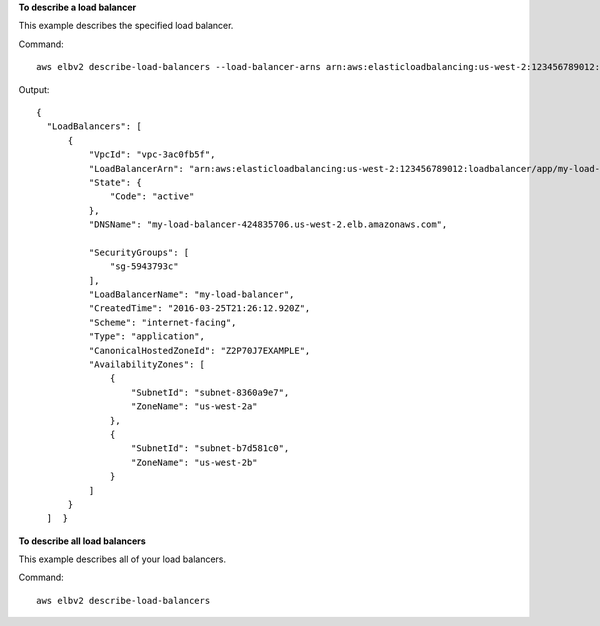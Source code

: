 **To describe a load balancer**

This example describes the specified load balancer.

Command::

  aws elbv2 describe-load-balancers --load-balancer-arns arn:aws:elasticloadbalancing:us-west-2:123456789012:loadbalancer/app/my-load-balancer/50dc6c495c0c9188

Output::

  {
    "LoadBalancers": [
        {
            "VpcId": "vpc-3ac0fb5f",
            "LoadBalancerArn": "arn:aws:elasticloadbalancing:us-west-2:123456789012:loadbalancer/app/my-load-balancer/50dc6c495c0c9188",
            "State": {
                "Code": "active"
            },
            "DNSName": "my-load-balancer-424835706.us-west-2.elb.amazonaws.com",

            "SecurityGroups": [
                "sg-5943793c"
            ],
            "LoadBalancerName": "my-load-balancer",
            "CreatedTime": "2016-03-25T21:26:12.920Z",
            "Scheme": "internet-facing",
            "Type": "application",
            "CanonicalHostedZoneId": "Z2P70J7EXAMPLE",
            "AvailabilityZones": [
                {
                    "SubnetId": "subnet-8360a9e7",
                    "ZoneName": "us-west-2a"
                },
                {
                    "SubnetId": "subnet-b7d581c0",
                    "ZoneName": "us-west-2b"
                }
            ]
        }
    ]  }

**To describe all load balancers**

This example describes all of your load balancers.

Command::

  aws elbv2 describe-load-balancers 
